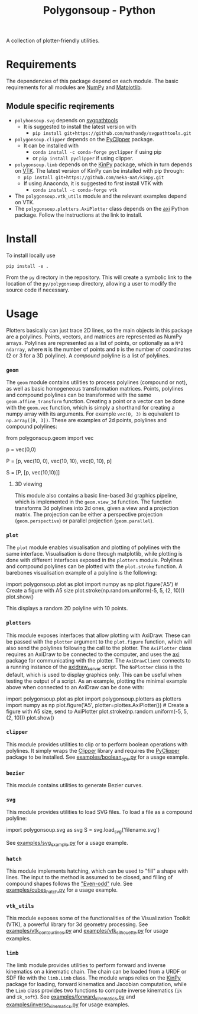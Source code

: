 #+TITLE: Polygonsoup - Python

A collection of plotter-friendly utilities.

* Requirements
The dependencies of this package depend on each module. The basic requirements for all modules are
[[https://numpy.org/][NumPy]] and [[https://matplotlib.org][Matplotlib]].

** Module specific reqirements
- ~polyhonsoup.svg~ depends on [[https://github.com/mathandy/svgpathtools.git][svgpathtools]]
  - It is suggested to install the latest version with
    + ~pip install git+https://github.com/mathandy/svgpathtools.git~
- ~polygonsoup.clipper~ depends on the [[https://pypi.org/project/pyclipper/][PyClipper]] package.
  - It can be installed with
    + ~conda install -c conda-forge pyclipper~ if using pip
    + or ~pip install pyclipper~ if using clipper.
- ~polygonsoup.limb~ depends on the [[https://github.com/neka-nat/kinpy][KinPy]] package, which in turn depends on [[https://vtk.org][VTK]]. The latest version of KinPy can be installed with pip through:
  - ~pip install git+https://github.com/neka-nat/kinpy.git~
  - If using Anaconda, it is suggested to first install VTK with
    - ~conda install -c conda-forge vtk~
- The ~polygonsoup.vtk_utils~ module and the relevant examples depend on VTK.
- The ~polygonsoup.plotters.AxiPlotter~ class depends on the [[https://github.com/fogleman/axi][axi]] Python package. Follow the instructions at the link to install.

* Install
To install locally use
#+begin_example
pip install -e .
#+end_example
From the ~py~ directory in the repository. This will create a symbolic link to the location of the ~py/polygonsoup~ directory, allowing a user to modify the source code if necessary.

* Usage
Plotters basically can just trace 2D lines, so the main objects in this package
are a polylines. Points, vectors, and matrices are represented as NumPy arrays.
Polylines are represented as a list of points, or optionally as a ~N*D~
~ndarray~, where ~N~ is the number of points and ~D~ is the number of
coordinates (2 or 3 for a 3D polyline). A /compound/ polyline is a list of polylines.

*** ~geom~
The ~geom~ module contains utilities to process polylines (compound or not), as
well as basic homogeneous transformation matrices. Points, polylines and
compound polylines can be transformed with the same ~geom.affine_transform~
function. Creating a point or a vector can be done with the ~geom.vec~ function,
which is simply a shorthand for creating a numpy array with its arguments. For
example ~vec(0, 3)~ is equivalent to ~np.array([0, 3])~. These are examples of 2d points, polylines and compound polylines:
#+begin_example python
from polygonsoup.geom import vec
# a 2d point
p = vec(0,0)
# A polyline (a closed square)
P = [p, vec(10, 0), vec(10, 10), vec(0, 10), p]
# A compound polyline (the square and one diagonal)
S = [P, [p, vec(10,10)]]
#+end_example

**** 3D viewing
This module also contains a basic line-based 3d graphics
pipeline, which is implemented in the ~geom.view_3d~ function. The function
transforms 3d polylines into 2d ones, given a view and a projection matrix. The
projection can be either a perspective projection (~geom.perspective~) or
parallel projection (~geom.parallel~).

*** ~plot~
The ~plot~ module enables visualisation and plotting of polylines with the same interface.
Visualisation is done through matplotlib, while plotting is done with different interfaces exposed in the ~plotters~ module. Polylines and compound polylines can be plotted with the ~plot.stroke~ function. A barebones visualisation example of a polyline is the following:
#+begin_example python
import polygonsoup.plot as plot
import numpy as np
plot.figure('A5') # Create a figure with A5 size
plot.stroke(np.random.uniform(-5, 5, (2, 10)))
plot.show()
#+end_example
This displays a random 2D polyline with 10 points.

*** ~plotters~
This module exposes interfaces that allow plotting with AxiDraw. These can be passed with the ~plotter~ argument to the ~plot.figure~ function, which will also send the polylines following the call to the plotter. The ~AxiPlotter~ class requires an AxiDraw to be connected to the computer, and uses the [[https://github.com/fogleman/axi][axi]] package for communicating with the plotter. The ~AxiDrawClient~ connects to a running instance of the [[https://github.com/colormotor/polygonsoup/tree/main/py/server][axidraw_server]] script. The ~NoPlotter~ class is the default, which is used to display graphics only. This can be useful when testing the output of a script.
As an example, plotting the minimal example above when connected to an AxiDraw can be done with:
#+begin_example python
import polygonsoup.plot as plot
import polygonsoup.plotters as plotters
import numpy as np
plot.figure('A5', plotter=plottes.AxiPlotter()) # Create a figure with A5 size, send to AxiPlotter
plot.stroke(np.random.uniform(-5, 5, (2, 10)))
plot.show()
#+end_example

*** ~clipper~
This module provides utilities to clip or to perform boolean operations
with polylines. It simply wraps the [[http://www.angusj.com/delphi/clipper.php][Clipper]] library and requires the [[https://pypi.org/project/pyclipper/][PyClipper]]
package to be installed. See [[https://github.com/colormotor/polygonsoup/blob/main/py/examples/boolean_ops.py][examples/boolean_ops.py]] for a usage example.

*** ~bezier~
This module contains utilities to generate Bezier curves.

*** ~svg~
This module provides utilities to load SVG files. To load a file as a compound polyline:
#+begin_example python
import polygonsoup.svg as svg
S = svg.load_svg('filename.svg')
#+end_example
See [[https://github.com/colormotor/polygonsoup/blob/main/py/examples/svg_example.py][examples/svg_example.py]] for a usage example.

*** ~hatch~
This module implements hatching, which can be used to "fill" a shape with lines. The input to the method is assumed to be closed, and filling of compound shapes follows the [[https://en.wikipedia.org/wiki/Even–odd_rule]["Even-odd"]] rule. See [[https://github.com/colormotor/polygonsoup/blob/main/py/examples/cubes_hatch.py][examples/cubes_hatch.py]] for a usage example.

*** ~vtk_utils~
This module exposes some of the functionalities of the Visualization Toolkit (VTK), a powerful library for 3d geometry processing. See [[https://github.com/colormotor/polygonsoup/blob/main/py/examples/vtk_contour_lines.py][examples/vtk_contour_lines.py]] and [[https://github.com/colormotor/polygonsoup/blob/main/py/examples/vtk_silhouette.py][examples/vtk_silhouette.py]] for usage examples.

*** ~limb~
The limb module provides utilities to perform forward and inverse kinematics on
a kinematic chain. The chain can be loaded from a URDF or SDF file with the
~limb.Limb~ class. The module wraps relies on the [[https://github.com/neka-nat/kinpy][KinPy]] package for loading,
forward kinematics and Jacobian computation, while the ~Limb~ class provides two
functions to compute inverse kinematics (~ik~ and ~ik_soft~).
See [[https://github.com/colormotor/polygonsoup/blob/main/py/examples/forward_kinematics.py][examples/forward_kinematics.py]] and [[https://github.com/colormotor/polygonsoup/blob/main/py/examples/inverse_kinematics.py][examples/inverse_kinematics.py]] for usage examples.
